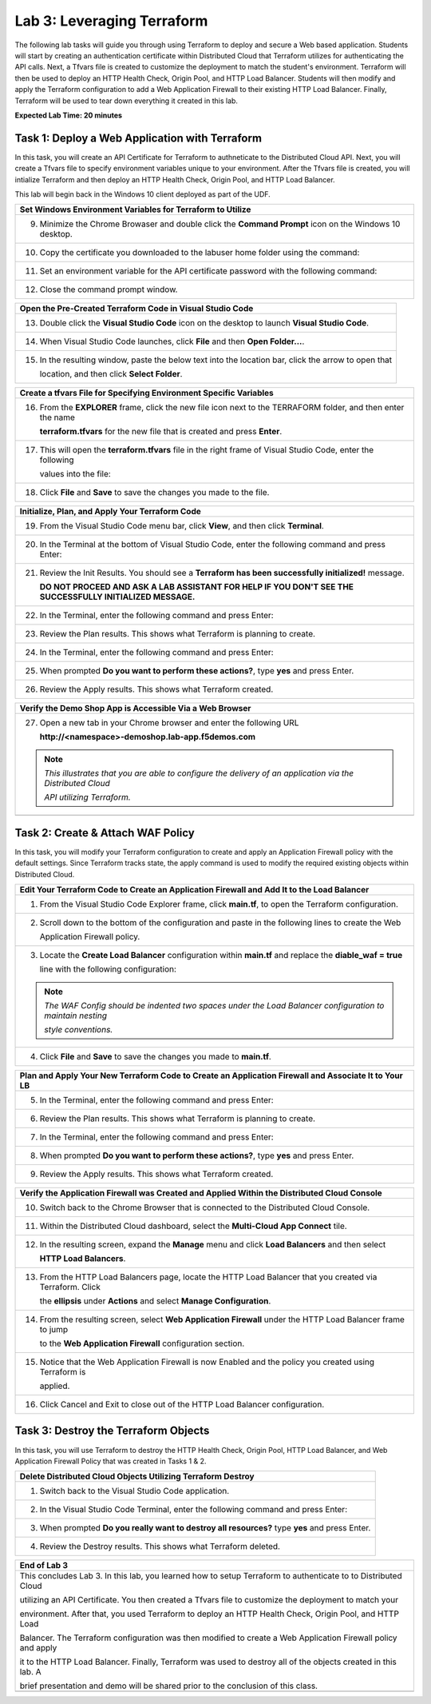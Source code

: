 Lab 3: Leveraging Terraform
===========================

The following lab tasks will guide you through using Terraform to deploy and secure a Web based application.  
Students will start by creating an authentication certificate within Distributed Cloud that Terraform utilizes
for authenticating the API calls.  Next, a Tfvars file is created to customize the deployment to match the 
student's environment. Terraform will then be used to deploy an HTTP Health Check, Origin Pool, and HTTP Load 
Balancer. Students will then modify and apply the Terraform configuration to add a Web Application Firewall 
to their existing HTTP Load Balancer. Finally, Terraform will be used to tear down everything it created in 
this lab.

**Expected Lab Time: 20 minutes**

Task 1: Deploy a Web Application with Terraform  
~~~~~~~~~~~~~~~~~~~~~~~~~~~~~~~~~~~~~~~~~~~~~~~
In this task, you will create an API Certificate for Terraform to authneticate to the Distributed Cloud API.  Next, 
you will create a Tfvars file to specify environment variables unique to your environment.  After the Tfvars file is 
created, you will intialize Terraform and then deploy an HTTP Health Check, Origin Pool, and HTTP Load Balancer. 

This lab will begin back in the Windows 10 client deployed as part of the UDF.

+---------------------------------------------------------------------------------------------------------------+
| **Create API Certificate from the Distributed Cloud Console**                                                 |
+===============================================================================================================+
| 1. From the Windows 10 client deployed as part of the UDF, open Chrome.                                       |
|                                                                                                               |
| |lab1-Chrome|                                                                                                 |
+---------------------------------------------------------------------------------------------------------------+
| 2. Click on the **XC Console** bookmark to be taken to the XC Console login.                                  |
|                                                                                                               |
| |lab1-XC_Bookmark|                                                                                            |
+---------------------------------------------------------------------------------------------------------------+
| 3. Enter your e-mail address in the **Email** form and password in the **Password** form and click **Sign**   |
|                                                                                                               |
|    **In**.                                                                                                    |
|                                                                                                               |
| |lab1-XC_Signin|                                                                                              |
+---------------------------------------------------------------------------------------------------------------+
| 4. In the top right corner of the Distributed Cloud Console click the **User Icon** dropdown and select       |
|                                                                                                               |
|    **Account Settings**.                                                                                      |
|                                                                                                               |
| |lab1-Account_Settings|                                                                                       |
+---------------------------------------------------------------------------------------------------------------+
| 5. In the resulting screen click **Credentials** under the Peronal Management Heading on the left.            |
|                                                                                                               |
| |lab1-Credentials|                                                                                            |
+---------------------------------------------------------------------------------------------------------------+
| 6. Click **Add Credentials**.                                                                                 |
|                                                                                                               |
| |lab1-Add_Credentials|                                                                                        |
+---------------------------------------------------------------------------------------------------------------+
| 7. Fill in the resulting form with the following values:                                                       |
|                                                                                                               |
|    * **Credential Name ID:**  *<namespace>-api-cert*                                                          |
|    * **Credential Type: Select:** *API Certificate*                                                           |
|    * **Password:** *<some_password>*                                                                          |
|    * **Confirm Password:** *<some_password>*                                                                  |
|    * **Expiry Date: Select:** *<date two days in the future of today's date>*                                 |
|                                                                                                               |
| 8. Click **Download**.                                                                                        |
|                                                                                                               |
| |lab3-Terraform_Download_API_Cert|                                                                            |
|                                                                                                               |
| .. note::                                                                                                     |
|    *Use a password that you will remember for the certificate, if you don't remember your API cert password,* |
|                                                                                                               |
|    *you will need to generate a new API cert.*                                                                |
+---------------------------------------------------------------------------------------------------------------+

+---------------------------------------------------------------------------------------------------------------+
| **Set Windows Environment Variables for Terraform to Utilize**                                                |
+===============================================================================================================+
| 9. Minimize the Chrome Browaser and double click the **Command Prompt** icon on the Windows 10 desktop.       |
|                                                                                                               |
| |lab3-Terraform_Cmd_Prompt|                                                                                   |
+---------------------------------------------------------------------------------------------------------------+
| 10. Copy the certificate you downloaded to the labuser home folder using the command:                         |
|                                                                                                               |
| .. code-block:: bash                                                                                          |
|    copy c:\Users\labuser\Downloads\f5-xc-lab-app.console.ves.volterra.io.api-creds.p12                        |
|    c:\Users\labuser\xc-api-cert.p12                                                                           |
|                                                                                                               |
| |lab3-Terraform_Cert_Copy|                                                                                    |
+---------------------------------------------------------------------------------------------------------------+
| 11. Set an environment variable for the API certificate password with the following command:                  |
|                                                                                                               |
| .. code-block:: bash                                                                                          |
|    setx VES_P12_PASSWORD "<some_password>"                                                                    |
|                                                                                                               |
| |lab3-Terraform_Cert_Password|                                                                                |
+---------------------------------------------------------------------------------------------------------------+
| 12. Close the command prompt window.                                                                          |
+---------------------------------------------------------------------------------------------------------------+

+---------------------------------------------------------------------------------------------------------------+
| **Open the Pre-Created Terraform Code in Visual Studio Code**                                                 |
+===============================================================================================================+
| 13. Double click the **Visual Studio Code** icon on the desktop to launch **Visual Studio Code**.             |
|                                                                                                               |
| |lab3-Terraform_VSC|                                                                                          |
+---------------------------------------------------------------------------------------------------------------+
| 14. When Visual Studio Code launches, click **File** and then **Open Folder...**.                             |
|                                                                                                               |
| |lab3-Terraform_VSC_Folder|                                                                                   |
+---------------------------------------------------------------------------------------------------------------+
| 15. In the resulting window, paste the below text into the location bar, click the arrow to open that         |
|                                                                                                               |
|     location, and then click **Select Folder**.                                                               |
|                                                                                                               |
| .. code-block:: bash                                                                                          |
|    c:\Users\labuser\appworld-f5xc-automation\Terraform                                                        |
|                                                                                                               |
| |lab3-Terraform_VSC_Folder_Select|                                                                            |
+---------------------------------------------------------------------------------------------------------------+

+---------------------------------------------------------------------------------------------------------------+
| **Create a tfvars File for Specifying Environment Specific Variables**                                        |
+===============================================================================================================+
| 16. From the **EXPLORER** frame, click the new file icon next to the TERRAFORM folder, and then enter the name|
|                                                                                                               |
|     **terraform.tfvars** for the new file that is created and press **Enter**.                                | 
|                                                                                                               |
| |lab3-Terraform_VSC_Tfvars|                                                                                   |
+---------------------------------------------------------------------------------------------------------------+
| 17. This will open the **terraform.tfvars** file in the right frame of Visual Studio Code, enter the following|
|                                                                                                               |
|     values into the file:                                                                                     |
|                                                                                                               |
| .. code-block:: bash                                                                                          |
|    api_p12     = "c:/Users/labuser/xc-api-cert.p12"                                                           |
|    tenant_name = "f5-xc-lab-app"                                                                              |
|    namespace   = "<namespace>"                                                                                |
|                                                                                                               |
| |lab3-Terraform_VSC_Tfvars_Values|                                                                            |
+---------------------------------------------------------------------------------------------------------------+
| 18. Click **File** and **Save** to save the changes you made to the file.                                     |
|                                                                                                               |
| |lab3-Terraform_VSC_Tfvars_Save|                                                                              |
+---------------------------------------------------------------------------------------------------------------+

+---------------------------------------------------------------------------------------------------------------+
| **Initialize, Plan, and Apply Your Terraform Code**                                                           |
+===============================================================================================================+
| 19. From the Visual Studio Code menu bar, click **View**, and then click **Terminal**.                        |
|                                                                                                               |
| |lab3-Terraform_VSC_Terminal|                                                                                 |
+---------------------------------------------------------------------------------------------------------------+
| 20. In the Terminal at the bottom of Visual Studio Code, enter the following command and press Enter:         |
|                                                                                                               |
| .. code-block:: bash                                                                                          |
|    terraform init                                                                                             |
|                                                                                                               |
| |lab3-Terraform_VSC_Init|                                                                                     |
+---------------------------------------------------------------------------------------------------------------+
| 21. Review the Init Results. You should see a **Terraform has been successfully initialized!** message.       |
|                                                                                                               |
|     **DO NOT PROCEED AND ASK A LAB ASSISTANT FOR HELP IF YOU DON'T SEE THE SUCCESSFULLY INITIALIZED MESSAGE.**|
|                                                                                                               |
| |lab3-Terraform_VSC_Init_Success|                                                                             |
+---------------------------------------------------------------------------------------------------------------+
| 22. In the Terminal, enter the following command and press Enter:                                             |
|                                                                                                               |
| .. code-block:: bash                                                                                          |
|    terraform plan                                                                                             |
|                                                                                                               |
| |lab3-Terraform_VSC_Plan|                                                                                     |
+---------------------------------------------------------------------------------------------------------------+
| 23. Review the Plan results. This shows what Terraform is planning to create.                                 |
|                                                                                                               |
| |lab3-Terraform_VSC_Plan_Results|                                                                             |
+---------------------------------------------------------------------------------------------------------------+
| 24. In the Terminal, enter the following command and press Enter:                                             |
|                                                                                                               |
| .. code-block:: bash                                                                                          |
|    terraform apply                                                                                            |
|                                                                                                               |
| |lab3-Terraform_VSC_Apply|                                                                                    |
+---------------------------------------------------------------------------------------------------------------+
| 25. When prompted **Do you want to perform these actions?**, type **yes** and press Enter.                    |
|                                                                                                               |
| |lab3-Terraform_VSC_Apply_Yes|                                                                                |
+---------------------------------------------------------------------------------------------------------------+
| 26. Review the Apply results. This shows what Terraform created.                                              |
|                                                                                                               |
| |lab3-Terraform_VSC_Apply_Results|                                                                            |
+---------------------------------------------------------------------------------------------------------------+

+---------------------------------------------------------------------------------------------------------------+
| **Verify the Demo Shop App is Accessible Via a Web Browser**                                                  |
+===============================================================================================================+
| 27. Open a new tab in your Chrome browser and enter the following URL                                         |
|                                                                                                               |
|     **http://<namespace>-demoshop.lab-app.f5demos.com**                                                       |
|                                                                                                               |
| .. note::                                                                                                     |
|    *This illustrates that you are able to configure the delivery of an application via the Distributed Cloud* |
|                                                                                                               |
|    *API utilizing Terraform.*                                                                                 |
+---------------------------------------------------------------------------------------------------------------+
| |lab1-Demoshop|                                                                                               |
+---------------------------------------------------------------------------------------------------------------+

Task 2: Create & Attach WAF Policy 
~~~~~~~~~~~~~~~~~~~~~~~~~~~~~~~~~~
In this task, you will modify your Terraform configuration to create and apply an Application Firewall policy with
the default settings. Since Terraform tracks state, the apply command is used to modify the required existing 
objects within Distributed Cloud.

+---------------------------------------------------------------------------------------------------------------+
| **Edit Your Terraform Code to Create an Application Firewall and Add It to the Load Balancer**                |
+===============================================================================================================+
| 1. From the Visual Studio Code Explorer frame, click **main.tf**, to open the Terraform configuration.        |
|                                                                                                               |
| |lab3-Terraform_VSC_Main|                                                                                     |
+---------------------------------------------------------------------------------------------------------------+
| 2. Scroll down to the bottom of the configuration and paste in the following lines to create the Web          |
|                                                                                                               |
|    Application Firewall policy.                                                                               |
|                                                                                                               |
| .. code-block:: bash                                                                                          |
|    # Create WAF Policy                                                                                        |
|    resource "volterra_app_firewall" "waf" {                                                                   |
|      name = "${var.namespace}-appfw"                                                                          |
|      namespace = var.namespace                                                                                |
|      allow_all_response_codes = true                                                                          |
|      default_anonymization = true                                                                             |
|      use_default_blocking_page = true                                                                         |
|      default_bot_setting = true                                                                               |
|      default_detection_settings = true                                                                        |
|      use_loadbalancer_setting = true                                                                          |
|      blocking = true                                                                                          |
|    }                                                                                                          |
|                                                                                                               |
| |lab3-Terraform_VSC_Appfw_Create|                                                                             |
+---------------------------------------------------------------------------------------------------------------+
| 3. Locate the **Create Load Balancer** configuration within **main.tf** and replace the **diable_waf = true** |
|                                                                                                               |
|    line with the following configuration:                                                                     |
|                                                                                                               |
| .. code-block:: bash                                                                                          |
|    # WAF Config                                                                                               |
|    app_firewall {                                                                                             |
|      name = volterra_app_firewall.waf.name                                                                    |
|      namespace = var.namespace                                                                                |
|    }                                                                                                          |
|                                                                                                               |
| |lab3-Terraform_VSC_Appfw_LB_Disable|                                                                         |
|                                                                                                               |
| |lab3-Terraform_VSC_Appfw_LB_Config|                                                                          |
|                                                                                                               |
| .. note::                                                                                                     |
|    *The WAF Config should be indented two spaces under the Load Balancer configuration to maintain nesting*   |
|                                                                                                               |
|    *style conventions.*                                                                                       |
+---------------------------------------------------------------------------------------------------------------+
| 4. Click **File** and **Save** to save the changes you made to **main.tf**.                                   |
|                                                                                                               |
| |lab3-Terraform_VSC_Main_Save|                                                                                |
+---------------------------------------------------------------------------------------------------------------+

+---------------------------------------------------------------------------------------------------------------+
| **Plan and Apply Your New Terraform Code to Create an Application Firewall and Associate It to Your LB**      |
+===============================================================================================================+
| 5. In the Terminal, enter the following command and press Enter:                                              |
|                                                                                                               |
| .. code-block:: bash                                                                                          |
|    terraform plan                                                                                             |
|                                                                                                               |
| |lab3-Terraform_VSC_Appfw_Plan|                                                                               |
+---------------------------------------------------------------------------------------------------------------+
| 6. Review the Plan results. This shows what Terraform is planning to create.                                  |
|                                                                                                               |
| |lab3-Terraform_VSC_Appfw_Plan_Results|                                                                       |
+---------------------------------------------------------------------------------------------------------------+
| 7. In the Terminal, enter the following command and press Enter:                                              |
|                                                                                                               |
| .. code-block:: bash                                                                                          |
|    terraform apply                                                                                            |
|                                                                                                               |
| |lab3-Terraform_VSC_Appfw_Apply|                                                                              |
+---------------------------------------------------------------------------------------------------------------+
| 8. When prompted **Do you want to perform these actions?**, type **yes** and press Enter.                     |
|                                                                                                               |
| |lab3-Terraform_VSC_Appfw_Apply_Yes|                                                                          |
+---------------------------------------------------------------------------------------------------------------+
| 9. Review the Apply results. This shows what Terraform created.                                               |
|                                                                                                               |
| |lab3-Terraform_VSC_Appfw_Apply_Results|                                                                      |
+---------------------------------------------------------------------------------------------------------------+

+---------------------------------------------------------------------------------------------------------------+
| **Verify the Application Firewall was Created and Applied Within the Distributed Cloud Console**              |
+===============================================================================================================+
| 10. Switch back to the Chrome Browser that is connected to the Distributed Cloud Console.                     |
+---------------------------------------------------------------------------------------------------------------+
| 11. Within the Distributed Cloud dashboard, select the **Multi-Cloud App Connect** tile.                      |
|                                                                                                               |
| |lab1-XC_App_Connect|                                                                                         |
+---------------------------------------------------------------------------------------------------------------+
| 12. In the resulting screen, expand the **Manage** menu and click **Load Balancers** and then select          |
|                                                                                                               |
|     **HTTP Load Balancers**.                                                                                  |
|                                                                                                               |
| |lab1-XC_LB|                                                                                                  |
+---------------------------------------------------------------------------------------------------------------+
| 13. From the HTTP Load Balancers page, locate the HTTP Load Balancer that you created via Terraform.  Click   |
|                                                                                                               |
|     the **ellipsis** under **Actions** and select **Manage Configuration**.                                   |
|                                                                                                               |
| |lab1-XC_LB_Manage|                                                                                           |
+---------------------------------------------------------------------------------------------------------------+
| 14. From the resulting screen, select **Web Application Firewall** under the HTTP Load Balancer frame to jump |
|                                                                                                               |
|     to the **Web Application Firewall** configuration section.                                                |
|                                                                                                               |
| |lab3-XC_Terraform_WAF|                                                                                       |
+---------------------------------------------------------------------------------------------------------------+
| 15. Notice that the Web Application Firewall is now Enabled and the policy you created using Terraform is     |
|                                                                                                               |
|     applied.                                                                                                  |
|                                                                                                               |
| |lab3-XC_Terraform_WAF_Enable|                                                                                |
+---------------------------------------------------------------------------------------------------------------+
| 16. Click Cancel and Exit to close out of the HTTP Load Balancer configuration.                               |
|                                                                                                               |
| |lab3-XC_Terraform_WAF_Cancel|                                                                                |
+---------------------------------------------------------------------------------------------------------------+

Task 3: Destroy the Terraform Objects 
~~~~~~~~~~~~~~~~~~~~~~~~~~~~~~~~~~~~~
In this task, you will use Terraform to destroy the HTTP Health Check, Origin Pool, HTTP Load Balancer, and Web 
Application Firewall Policy that was created in Tasks 1 & 2.

+---------------------------------------------------------------------------------------------------------------+
| **Delete Distributed Cloud Objects Utilizing Terraform Destroy**                                              |
+===============================================================================================================+
| 1. Switch back to the Visual Studio Code application.                                                         |
+---------------------------------------------------------------------------------------------------------------+
| 2. In the Visual Studio Code Terminal, enter the following command and press Enter:                           |
|                                                                                                               |
| .. code-block:: bash                                                                                          |
|    terraform destroy                                                                                          |
|                                                                                                               |
| |lab3-Terraform_VSC_Destroy|                                                                                  |
+---------------------------------------------------------------------------------------------------------------+
| 3. When prompted **Do you really want to destroy all resources?** type **yes** and press Enter.               |
|                                                                                                               |
| |lab3-Terraform_VSC_Destroy_Yes|                                                                              |
+---------------------------------------------------------------------------------------------------------------+
| 4. Review the Destroy results. This shows what Terraform deleted.                                             |
|                                                                                                               |
| |lab3-Terraform_VSC_Destroy_Results|                                                                          |
+---------------------------------------------------------------------------------------------------------------+

+---------------------------------------------------------------------------------------------------------------+
| **End of Lab 3**                                                                                              |
+===============================================================================================================+
| This concludes Lab 3. In this lab, you learned how to setup Terraform to authenticate to to Distributed Cloud |
|                                                                                                               |
| utilizing an API Certificate. You then created a Tfvars file to customize the deployment to match your        |
|                                                                                                               |
| environment. After that, you used Terraform to deploy an HTTP Health Check, Origin Pool, and HTTP Load        |
|                                                                                                               |
| Balancer. The Terraform configuration was then modified to create a Web Application Firewall policy and apply |
|                                                                                                               |
| it to the HTTP Load Balancer. Finally, Terraform was used to destroy all of the objects created in this lab. A|
|                                                                                                               |
| brief presentation and demo will be shared prior to the conclusion of this class.                             |
+---------------------------------------------------------------------------------------------------------------+
| |labend|                                                                                                      |
+---------------------------------------------------------------------------------------------------------------+

.. |lab1-Chrome| image:: _static/lab1-Chrome.png
   :width: 800px
.. |lab1-XC_Bookmark| image:: _static/lab1-XC_Bookmark.png
   :width: 800px
.. |lab1-XC_Signin| image:: _static/lab1-XC_Signin.png
   :width: 800px
.. |lab1-Account_Settings| image:: _static/lab1-Account_Settings.png
   :width: 800px
.. |lab1-Credentials| image:: _static/lab1-Credentials.png
   :width: 800px
.. |lab1-Add_Credentials| image:: _static/lab1-Add_Credentials.png
   :width: 800px
.. |lab3-Terraform_Download_API_Cert| image:: _static/lab3-Terraform_Download_API_Cert.png
   :width: 800px
.. |lab3-Terraform_Cmd_Prompt| image:: _static/lab3-Terraform_Cmd_Prompt.png
   :width: 800px
.. |lab3-Terraform_Cert_Copy| image:: _static/lab3-Terraform_Cert_Copy.png
   :width: 800px
.. |lab3-Terraform_Cert_Password| image:: _static/lab3-Terraform_Cert_Password.png
   :width: 800px
.. |lab3-Terraform_VSC| image:: _static/lab3-Terraform_VSC.png
   :width: 800px
.. |lab3-Terraform_VSC_Folder| image:: _static/lab3-Terraform_VSC_Folder.png
   :width: 800px
.. |lab3-Terraform_VSC_Folder_Select| image:: _static/lab3-Terraform_VSC_Folder_Select.png
   :width: 800px
.. |lab3-Terraform_VSC_Tfvars| image:: _static/lab3-Terraform_VSC_tfvars.png
   :width: 800px
.. |lab3-Terraform_VSC_Tfvars_Values| image:: _static/lab3-Terraform_VSC_tfvars_values.png
   :width: 800px
.. |lab3-Terraform_VSC_Tfvars_Save| image:: _static/lab3-Terraform_VSC_tfvars_save.png
   :width: 800px
.. |lab3-Terraform_VSC_Terminal| image:: _static/lab3-Terraform_VSC_Terminal.png
   :width: 800px
.. |lab3-Terraform_VSC_Init| image:: _static/lab3-Terraform_VSC_Init.png
   :width: 800px
.. |lab3-Terraform_VSC_Init_Success| image:: _static/lab3-Terraform_VSC_Init_Success.png
   :width: 800px
.. |lab3-Terraform_VSC_Plan| image:: _static/lab3-Terraform_VSC_Plan.png
   :width: 800px
.. |lab3-Terraform_VSC_Plan_Results| image:: _static/lab3-Terraform_VSC_Plan_Results.png
   :width: 800px
.. |lab3-Terraform_VSC_Apply| image:: _static/lab3-Terraform_VSC_Apply.png
   :width: 800px
.. |lab3-Terraform_VSC_Apply_Yes| image:: _static/lab3-Terraform_VSC_Apply_Yes.png
   :width: 800px
.. |lab3-Terraform_VSC_Apply_Results| image:: _static/lab3-Terraform_VSC_Apply_Results.png
   :width: 800px
.. |lab1-Demoshop| image:: _static/lab1-Demoshop.png
   :width: 800px
.. |lab3-Terraform_VSC_Main| image:: _static/lab3-Terraform_VSC_Main.png
   :width: 800px
.. |lab3-Terraform_VSC_Appfw_Create| image:: _static/lab3-Terraform_VSC_Appfw_Create.png
   :width: 800px
.. |lab3-Terraform_VSC_Appfw_LB_Disable| image:: _static/lab3-Terraform_VSC_Appfw_LB_Disable.png
   :width: 800px
.. |lab3-Terraform_VSC_Appfw_LB_Config| image:: _static/lab3-Terraform_VSC_Appfw_LB_Config.png
   :width: 800px
.. |lab3-Terraform_VSC_Main_Save| image:: _static/lab3-Terraform_VSC_Main_Save.png
   :width: 800px
.. |lab3-Terraform_VSC_Appfw_Plan| image:: _static/lab3-Terraform_VSC_Appfw_Plan.png
   :width: 800px
.. |lab3-Terraform_VSC_Appfw_Plan_Results| image:: _static/lab3-Terraform_VSC_Appfw_Plan_Results.png
   :width: 800px
.. |lab3-Terraform_VSC_Appfw_Apply| image:: _static/lab3-Terraform_VSC_Appfw_Apply.png
   :width: 800px
.. |lab3-Terraform_VSC_Appfw_Apply_Yes| image:: _static/lab3-Terraform_VSC_Appfw_Apply_Yes.png
   :width: 800px
.. |lab3-Terraform_VSC_Appfw_Apply_Results| image:: _static/lab3-Terraform_VSC_Appfw_Apply_Results.png
   :width: 800px
.. |lab1-XC_App_Connect| image:: _static/lab1-XC_App_Connect.png
   :width: 800px
.. |lab1-XC_LB| image:: _static/lab1-XC_LB.png
   :width: 800px
.. |lab1-XC_LB_Manage| image:: _static/lab1-XC_LB_Manage.png
   :width: 800px
.. |lab3-XC_Terraform_WAF| image:: _static/lab3-XC_Terraform_WAF.png
   :width: 800px
.. |lab3-XC_Terraform_WAF_Enable| image:: _static/lab3-XC_Terraform_WAF_Enable.png
   :width: 800px
.. |lab3-XC_Terraform_WAF_Cancel| image:: _static/lab3-XC_Terraform_WAF_Cancel.png
   :width: 800px
.. |lab3-Terraform_VSC_Destroy| image:: _static/lab3-Terraform_VSC_Destroy.png
   :width: 800px
.. |lab3-Terraform_VSC_Destroy_Yes| image:: _static/lab3-Terraform_VSC_Destroy_yes.png
   :width: 800px
.. |lab3-Terraform_VSC_Destroy_Results| image:: _static/lab3-Terraform_VSC_Destroy_Results.png
   :width: 800px
.. |labend| image:: _static/labend.png
   :width: 800px
